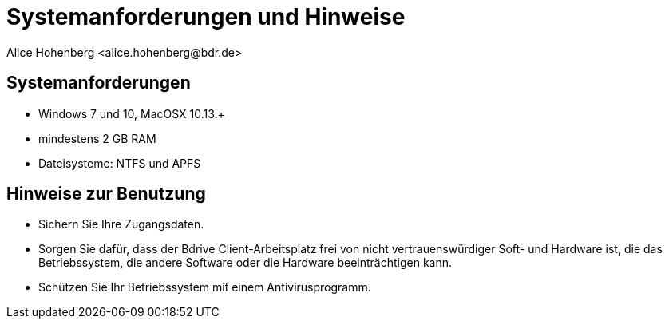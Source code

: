 Systemanforderungen und Hinweise
================================
 Alice Hohenberg <alice.hohenberg@bdr.de>
:copyright: (c) Bundesdruckerei GmbH, 2020. All rights Reserved.
:imagesdir: ../images
:experimental:

== Systemanforderungen

* Windows 7 und 10, MacOSX 10.13.+
* mindestens 2 GB RAM
* Dateisysteme: NTFS und APFS

== Hinweise zur Benutzung

* Sichern Sie Ihre Zugangsdaten.
* Sorgen Sie dafür, dass der Bdrive Client-Arbeitsplatz frei von nicht
  vertrauenswürdiger Soft- und Hardware ist, die das Betriebssystem, die andere
  Software oder die Hardware beeinträchtigen kann.
* Schützen Sie Ihr Betriebssystem mit einem Antivirusprogramm.
